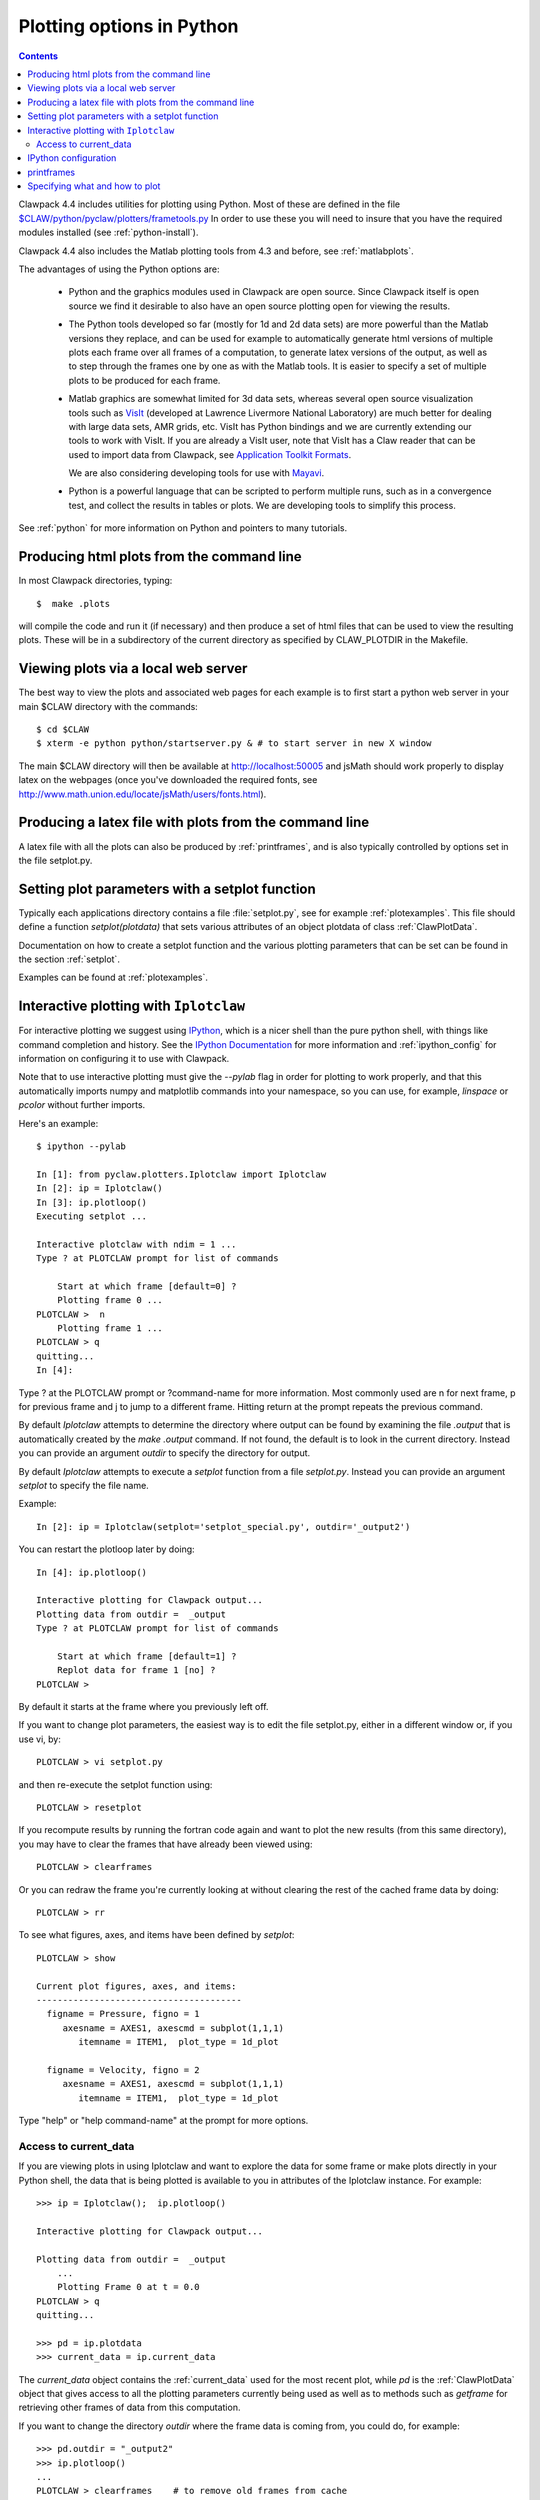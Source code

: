 
.. _plotting:

***************************************
Plotting options in Python
***************************************

.. contents::

Clawpack 4.4 includes utilities for plotting using Python.  Most of these
are defined in the file 
`$CLAW/python/pyclaw/plotters/frametools.py <claw/python/pyclaw/plotters/frametools.py>`_
In order to use these you will need to insure that you have the required
modules installed (see :ref:`python-install`).

Clawpack 4.4 also includes the Matlab plotting tools from 4.3 and before,
see :ref:`matlabplots`.

The advantages of using the Python options are:

 * Python and the graphics modules used in Clawpack are open source.  Since
   Clawpack itself is open source we find it desirable to also have an open
   source plotting open for viewing the results.

 * The Python tools developed so far (mostly for 1d and 2d data sets) are
   more powerful than the Matlab versions they replace, and can be used for
   example to automatically generate html versions of multiple plots each
   frame over all frames of a computation, to generate latex versions of the
   output, as well as to step through the frames one by one as with the
   Matlab tools.  It is easier to specify a set of multiple plots to be
   produced for each frame.

 * Matlab graphics are somewhat limited for 3d data sets, whereas several
   open source visualization tools such as `VisIt
   <https://wci.llnl.gov/codes/visit>`_ (developed at Lawrence Livermore
   National Laboratory) are much better for dealing
   with large data sets, AMR grids, etc.  VisIt has Python bindings and 
   we are currently extending our tools to work with VisIt.  If you are
   already a VisIt user, note that VisIt has a Claw reader that can be used to
   import data from Clawpack, see `Application Toolkit Formats
   <http://www.visitusers.org/index.php?title=Detailed_list_of_file_formats_VisIt_supports#Application_Toolkit_Formats>`_.

   We are also considering developing tools for use with
   `Mayavi <http://code.enthought.com/projects/mayavi>`_.

 * Python is a powerful language that can be scripted to perform multiple
   runs, such as in a convergence test, and collect the results in tables or
   plots.  We are developing tools to simplify this process.


See :ref:`python` for more information on Python and pointers to many tutorials.

.. plotting_makeplots:

Producing html plots from the command line
==========================================


In most Clawpack directories, typing::

  $  make .plots

will compile the code and run it (if necessary) and then
produce a set of html files that can be
used to view the resulting plots.  These will be in a subdirectory
of the current directory as specified by CLAW_PLOTDIR in the Makefile.


Viewing plots via a local web server
====================================

The best way to view the plots and associated web pages for each example is
to first start a python web server in your main $CLAW directory with the
commands:: 
 
  $ cd $CLAW
  $ xterm -e python python/startserver.py & # to start server in new X window

The main $CLAW directory will then be available at http://localhost:50005
and jsMath should work properly to display latex on the webpages (once you've
downloaded the required fonts, see
`<http://www.math.union.edu/locate/jsMath/users/fonts.html>`_).  

Producing a latex file with plots from the command line
=======================================================

A latex file with all the plots can also be produced by :ref:`printframes`,
and is also typically controlled by options set in the file setplot.py.

Setting plot parameters with a setplot function
===============================================

Typically each applications directory contains a file :file:`setplot.py`, see for
example :ref:`plotexamples`.
This file should define a function `setplot(plotdata)` that sets various
attributes of an object plotdata of class :ref:`ClawPlotData`.

Documentation on how to create a setplot function and the various plotting
parameters that can be set can be found in the section :ref:`setplot`.

Examples can be found at :ref:`plotexamples`.

.. _plotting_Iplotclaw:

Interactive plotting with ``Iplotclaw``
=======================================

For interactive plotting we suggest using `IPython
<http://ipython.org>`_, which is a nicer shell
than the pure python shell, with things like command completion and history.
See the `IPython Documentation
<http://ipython.org/documentation.html>`_ for more information and
:ref:`ipython_config` for information on configuring it to use with Clawpack.

Note that to use interactive plotting must give the `--pylab` flag in
order for plotting to work properly, and that this automatically imports
numpy and matplotlib commands into your namespace, so you can use, for
example, `linspace` or `pcolor` without further imports.

Here's an example::

    $ ipython --pylab

    In [1]: from pyclaw.plotters.Iplotclaw import Iplotclaw
    In [2]: ip = Iplotclaw() 
    In [3]: ip.plotloop()
    Executing setplot ... 

    Interactive plotclaw with ndim = 1 ... 
    Type ? at PLOTCLAW prompt for list of commands

	Start at which frame [default=0] ? 
	Plotting frame 0 ... 
    PLOTCLAW >  n
	Plotting frame 1 ... 
    PLOTCLAW > q
    quitting...
    In [4]: 

Type ? at the PLOTCLAW prompt or ?command-name for more
information.  Most commonly used are n for next frame, p for previous frame
and j to jump to a different frame.  Hitting return at the prompt repeats
the previous command.

By default `Iplotclaw` attempts to determine the directory where output can
be found by examining the file `.output` that is automatically created by
the `make .output` command.  If not found, the default is to look in the
current directory.  Instead you can provide an argument `outdir` to specify
the directory for output.  

By default `Iplotclaw` attempts to execute a `setplot` function from a file
`setplot.py`.  Instead you can provide an argument `setplot` to specify the
file name.

Example::

    In [2]: ip = Iplotclaw(setplot='setplot_special.py', outdir='_output2')


You can restart the plotloop later by doing::

    In [4]: ip.plotloop()

    Interactive plotting for Clawpack output...
    Plotting data from outdir =  _output
    Type ? at PLOTCLAW prompt for list of commands

	Start at which frame [default=1] ? 
	Replot data for frame 1 [no] ? 
    PLOTCLAW > 


By default it starts at the frame where you previously left off.

If you want to change plot parameters, the easiest way is to edit the file
setplot.py, either in a different window or, if you use vi, by::

    PLOTCLAW > vi setplot.py

and then re-execute the setplot function using::

    PLOTCLAW > resetplot

If you recompute results by running the fortran code again and want to plot
the new results (from this same directory), you may have to clear the frames
that have already been viewed using::

    PLOTCLAW > clearframes

Or you can redraw the frame you're currently looking at without clearing the
rest of the cached frame data by doing::

    PLOTCLAW > rr

To see what figures, axes, and items have been defined by *setplot*::

    PLOTCLAW > show
    
    Current plot figures, axes, and items:
    ---------------------------------------
      figname = Pressure, figno = 1
         axesname = AXES1, axescmd = subplot(1,1,1)
            itemname = ITEM1,  plot_type = 1d_plot
     
      figname = Velocity, figno = 2
         axesname = AXES1, axescmd = subplot(1,1,1)
            itemname = ITEM1,  plot_type = 1d_plot
 


Type "help" or "help command-name" at the prompt for more options.

Access to current_data
----------------------

If you are viewing plots in using Iplotclaw and want to explore the data for
some frame or make plots directly in your Python shell, the data that is
being plotted is available to you in attributes of the Iplotclaw instance.
For example::

    >>> ip = Iplotclaw();  ip.plotloop()

    Interactive plotting for Clawpack output... 

    Plotting data from outdir =  _output
        ...
        Plotting Frame 0 at t = 0.0
    PLOTCLAW > q
    quitting...

    >>> pd = ip.plotdata
    >>> current_data = ip.current_data

The *current_data* object contains the :ref:`current_data` used for the most recent
plot, while *pd* is the :ref:`ClawPlotData` object that
gives access to all the plotting parameters currently being used as well as
to methods such as *getframe* for retrieving other frames of data from this
computation.  

If you want to change the directory *outdir* where the frame data is coming
from, you could do, for example::

    >>> pd.outdir = "_output2"
    >>> ip.plotloop()
    ...
    PLOTCLAW > clearframes    # to remove old frames from cache
    PLOTCLAW > rr             # to redraw current frame number but with new data


.. _ipython_config:

IPython configuration
=====================

The IPython configuration system changed substantially in IPython
Version 0.11 and Clawpack no longer contains the configuration files
that used to be found in `$CLAW/python/ipythondir`.

See the `documentation <http://ipython.org/documentation.html>`_ 
for the version of IPython you are using. 

The instructions below are for recent versions.
See `IPython Configuration Overview
<http://ipython.org/ipython-doc/dev/config/index.html>`_  and
`Configuring IPython
<http://ipython.org/ipython-doc/dev/config/ipython.html#configuring-ipython>`_
for more complete details.

It is suggested that you create a directory `.ipython` in your home
directory if you do not already have one, and set the `IPYTHONDIR`
environment variable to point here, e.g. in bash::

    $ export IPYTHONDIR=$HOME/.ipython

If you haven't created a default profile in the past you might want to do
so::

    $ ipython profile create 

Then create an IPython configuration for Clawpack via the command::

    $ ipython profile create clawpack

There will now be a directory `$HOME/.ipython/profile_clawpack`
containing a file `ipython_config.py` with the default configuration.
Replace this file with the version in `$CLAW/python/ipython_config.py`.
This doesn't do anything fancy, but does execute the command ::

    from pyclaw.plotters.Iplotclaw import Iplotclaw

whenever you start IPython with this configuration, saving you one line of
typing.  You can of course modify this profile to add anything else you
wish, as described in the IPython documentation.

Now you can start IPython via::

    $ ipython --pylab --profile=clawpack

to use this profile.  

You might want to define an alias in your `.bashrc` file for the above
invocation, e.g. ::

    alias ipyclaw='ipython --pylab --profile=clawpack'

so then you can just do::

    $ ipyclaw

to start IPython.


.. _printframes:

printframes 
===========

The function pyclaw.plotters.frametools.printframes can be used to produce html and
latex versions of the plots::

   >>> from pyclaw.plotters.data import ClawPlotData
   >>> from pyclaw.plotters import frametools
   >>> plotclaw = ClawPlotData()
   >>> # set attributes as desired
   >>> frametools.printframes(plotclaw)

A convenience method of ClawPlotData is defined to apply this function,
e.g.::

   >>> plotclaw.printframes()

This function is automatically called by the "make .plots" option available
in most examples.
   

.. _plot_files:

Specifying what and how to plot
===============================

The first step in specifying how to plot is to create a :ref:`ClawPlotData`
object to hold all the data required for plotting.  This is generally done
one of two ways:

 1. In a script such as the plotclaw.py script included in most example
    directories, e.g.,  
    `<claw/examples/acoustics/1d/example1/plotclaw.py.html>`_.

 2. By creating an instance of Iplotclaw to do interactive plotting, e.g.::

       >>> ip = Iplotclaw()

    Then ip will have an attribute plotdata that is a :ref:`ClawPlotData` 
    object.  This object will have attribute setplot initialized to
    'setplot.py', indicating that other attributes should be set by
    executing the setplot function defined in the file 'setplot.py' in this
    directory.

Once you have a :ref:`ClawPlotData` object you can set various attributes to
control what is plotted.  For example,::

      >>> plotdata.plotdir = '_plots'
      >>> plotdata.setplot = 'my_setplot_file.py'

will cause hardcopy to go to subdirectory _plots of the current directory and
will cause the plotting routines to execute::

      >>> from my_setplot_file import setplot
      >>> plotdata = setplot(plotdata)

before doing the plotting.

There are many other :ref:`ClawPlotData` attributes and methods.

Most example directories contain a file setplot.py that contains a
function setplot(). This function
sets various attributes of the :ref:`ClawPlotData`
object to control what figures, axes, and items should be plotted for each
frame of the solution.

For an outline of how a typical set of plots is specified, see
:ref:`setplot`.



